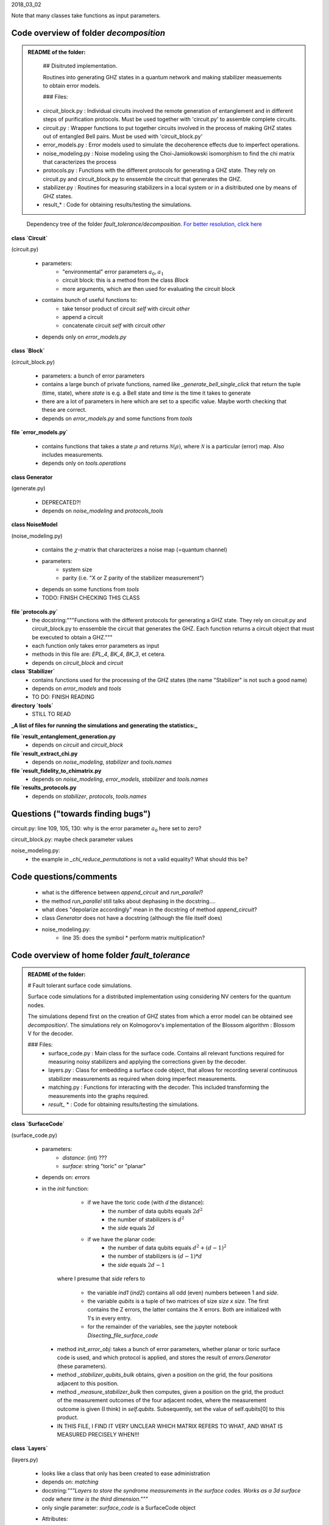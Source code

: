 2018_03_02

Note that many classes take functions as input parameters.

Code overview of folder `decomposition`
---------------------------------------

.. admonition:: README of the folder:

   ## Disitruted implementation.
   
   Routines into generating GHZ states in a quantum network and making stabilizer measuements
   to obtain error models.
   
   
   ### Files:
   
  * circuit_block.py : Individual circuits involved the remote generation of entanglement    and in different steps of purification protocols. Must be used together    with 'circuit.py' to assemble complete circuits.
   
  * circuit.py : Wrapper functions to put together circuits involved    in the process of making GHZ states out of entangled Bell pairs.    Must be used with 'circuit_block.py'
   
  * error_models.py : Error models used to simulate the decoherence effects due to imperfect operations.
   
  * noise_modeling.py : Noise modeling using the Choi-Jamiolkowski isomorphism    to find the chi matrix that caracterizes the process
   
  * protocols.py : Functions with the different protocols for generating a GHZ state.    They rely on circuit.py and circuit_block.py to enssemble the circuit that    generates the GHZ.
   
  * stabilizer.py : Routines for measuring stabilizers in a local system or in a disitributed    one by means of GHZ states.
   
  * result_* : Code for obtaining results/testing the simulations.

.. figure:: dependency_tree.jpg
   :width: 1000

   Dependency tree of the folder `fault_tolerance/decomposition`. `For better resolution, click here <./dependency_tree.pdf>`_




**class `Circuit`**

(circuit.py)

  * parameters:
        * "environmental" error parameters :math:`a_0, a_1`
        * circuit block: this is a method from the class `Block`
        * more arguments, which are then used for evaluating the circuit block
  * contains bunch of useful functions to:
        * take tensor product of circuit `self` with circuit `other`
        * append a circuit
        * concatenate circuit `self` with circuit `other`
  * depends only on `error_models.py`

**class `Block`**

(circuit_block.py)
 
  * parameters: a bunch of error parameters
  * contains a large bunch of private functions, named like `_generate_bell_single_click` that return the tuple (time, state), where `state` is e.g. a Bell state and `time` is the time it takes to generate
  * there are a lot of parameters in here which are set to a specific value. Maybe worth checking that these are correct.
  * depends on `error_models.py` and some functions from `tools`


**file `error_models.py`**

  * contains functions that takes a state :math:`\rho` and returns :math:`\mathcal{N}(\rho)`, where :math:`\mathcal{N}` is a particular (error) map. Also includes measurements.
  * depends only on `tools.operations`

**class Generator**

(generate.py)
  
  * DEPRECATED?!
  * depends on `noise_modeling` and `protocols_tools`

**class NoiseModel**

(noise_modeling.py)

  * contains the :math:`\chi`-matrix that characterizes a noise map (=quantum channel)
  * parameters:
      * system size
      * parity (i.e. "X or Z parity of the stabilizer measurement")
  * depends on some functions from `tools`
  * TODO: FINISH CHECKING THIS CLASS

**file `protocols.py`**
  * the docstring:"""Functions with the different protocols for generating a GHZ state. They rely on circuit.py and circuit_block.py to enssemble the circuit that generates the GHZ. Each function returns a circuit object that must be executed to obtain a GHZ."""
  * each function only takes error parameters as input
  * methods in this file are: `EPL_4`, `BK_4`, `BK_3`, et cetera.
  * depends on `circuit_block` and `circuit`


**class `Stabilizer`**
  * contains functions used for the processing of the GHZ states  (the name "Stabilizer" is not such a good name)
  * depends on `error_models` and `tools`
  * TO DO: FINISH READING

**directory `tools`**
  * STILL TO READ

**_A list of files for running the simulations and generating the statistics:_**

**file `result_entanglement_generation.py**
  * depends on `circuit` and `circuit_block`

**file `result_extract_chi.py**
  * depends on `noise_modeling`, `stabilizer` and `tools.names`

**file `result_fidelity_to_chimatrix.py**
  * depends on `noise_modeling`, `error_models`, `stabilizer` and `tools.names`

**file `results_protocols.py**
  * depends on `stabilizer`, `protocols`, `tools.names`




Questions ("towards finding bugs")
----------------------------------
circuit.py: line 109, 105, 130: why is the error parameter :math:`a_0` here set to zero?

circuit_block.py: maybe check parameter values

noise_modeling.py:
        * the example in `_chi_reduce_permutations` is not a valid equality? What should this be?


Code questions/comments
-----------------------
  * what is the difference between `append_circuit` and `run_parallel`?
  * the method `run_parallel` still talks about dephasing in the docstring....
  * what does "depolarize accordingly" mean in the docstring of method `append_circuit`?
  * class `Generator` does not have a docstring (although the file itself does)
  * noise_modeling.py: 
        * line 35: does the symbol * perform matrix multiplication?


Code overview of home folder `fault_tolerance`
----------------------------------------------

.. admonition:: README of the folder:

		# Fault tolerant surface code simulations.
		
		Surface code simulations for a distributed implementation using considering NV centers
		for the quantum nodes.
		
		The simulations depend first on the creation of GHZ states from which a error model can be obtained see *decomposition/*.
		The simulations rely on Kolmogorov's implementation of the Blossom algorithm : Blossom V for the decoder.
		
		
		### Files:
		  * surface_code.py : Main class for the surface code. Contains all relevant functions required for measuring noisy stabilizers and applying the corrections given by the decoder.
		  * layers.py : Class for embedding a surface code object, that allows for recording several continuous stabilizer measurements as required when doing imperfect measurements.
		  * matching.py : Functions for interacting with the decoder. This included transforming the measurements into the graphs required.
		  * `result_`  * : Code for obtaining results/testing the simulations.




**class `SurfaceCode`**

(surface_code.py)

  * parameters:
      * *distance*: (int) ???
      * *surface*: string "toric" or "planar"
  * depends on: *errors*
  * in the *init* function: 
        * if we have the toric code (with *d* the distance):
            * the number of data qubits equals :math:`2 d^2`
            * the number of stabilizers is :math:`d^2`
            * the *side* equals :math:`2d`
        * if we have the planar code:
            * the number of data qubits equals :math:`d^2+ (d-1)^2`
            * the number of stabilizers is :math:`(d-1)*d`
            * the *side* equals :math:`2d-1`
                
     where I presume that *side* refers to 

        * the variable *ind1* (*ind2*) contains all odd (even) numbers between 1 and *side*.
        * the variable *qubits* is a tuple of two matrices of size *size x size*. The first contains the Z errors, the latter contains the X errors. Both are initialized with 1's in every entry.
        * for the remainder of the variables, see the jupyter notebook `Disecting_file_surface_code`

   * method `init_error_obj`: takes a bunch of error parameters, whether planar or toric surface code is used, and which protocol is applied, and stores the result of `errors.Generator` (these parameters).
     
   * method `_stabilizer_qubits_bulk` obtains, given a position on the grid, the four positions adjacent to this position.

   * method `_measure_stabilizer_bulk` then computes, given a position on the grid, the product of the measurement outcomes of the four adjacent nodes, where the measurement outcome is given (I think) in `self.qubits`. Subsequently, set the value of self.qubits[0] to this product.

   * IN THIS FILE, I FIND IT VERY UNCLEAR WHICH MATRIX REFERS TO WHAT, AND WHAT IS MEASURED PRECISELY WHEN!!!




**class `Layers`**

(layers.py)

  * looks like a class that only has been created to ease administration
  * depends on: *matching*
  * docstring:*"""Layers to store the syndrome measurements in the surface codes. Works as a 3d surface code where time is the third dimension."""*
  * only single parameter: *surface_code* is a SurfaceCode object
  * Attributes:
      * *number_stabs*: number of stabilizers, obtained from *surface_code*
      * past_syndrome_star and past_syndrome_plaq: this contains the **previous** initialized to a vector of ones of length *number_stabs*
      * *syndromes_star*/*syndromes_plaq*: lists in which the different "layers" in time will be stored 
      * *stars_pos*/*plaqs_pos*

   * selection of methods:
      * *decode* TO DO
      * *add*: check the previous layer (*past_syndrome_star*) for all the star positions (plaquette positions)
      * *find_anyons*: 

Bugs?
-----
  * in surface_code.py:
      * line 89: after this command, the variable `self.qubits` is a tuple of two :math:`size\times size` matrices, which take the form

		>>>  # this is supposed to "mark the Z errors"
		>>>  [[[1. 1. 1. 1. 1. 1. 1.]
		>>>  [1. 1. 1. 1. 1. 1. 1.]
		>>>  [1. 1. 1. 1. 1. 1. 1.]
		>>>  [1. 1. 1. 1. 1. 1. 1.]
		>>>  [1. 1. 1. 1. 1. 1. 1.]
		>>>  [1. 1. 1. 1. 1. 1. 1.]
		>>>  [1. 1. 1. 1. 1. 1. 1.]]

		>>>  # this is supposed to "mark the X errors"
		>>> [[1. 0. 1. 0. 1. 0. 1.]
		>>>  [0. 1. 0. 1. 0. 1. 0.]
		>>>  [1. 0. 1. 0. 1. 0. 1.]
		>>>  [0. 1. 0. 1. 0. 1. 0.]
		>>>  [1. 0. 1. 0. 1. 0. 1.]
		>>>  [0. 1. 0. 1. 0. 1. 0.]
		>>>  [1. 0. 1. 0. 1. 0. 1.]]]

        What does this mean? That there are already a lot of X-errors but only few Z-errors?

        * line 93-100: the variable self.plane becomes

		>>> [['-' 't' '-' 't' '-' 't' '-']
		>>> ['l' '-' 'o' '-' 'o' '-' 'r']
		>>> ['-' 'o' '-' 'o' '-' 'o' '-']
		>>> ['l' '-' 'o' '-' 'o' '-' 'r']
		>>> ['-' 'o' '-' 'o' '-' 'o' '-']
		>>> ['l' '-' 'o' '-' 'o' '-' 'r']
		>>> ['-' 'b' '-' 'b' '-' 'b' '-']]

           I presume t=top, l=left, r=right, b=bottom. What do the 'o' and the '-' refer to?

       * line 172-3: now what happens if *p_not_complete=0*? And in the case of :math:`p_not_complete\neq 0`, then is another perfect measurement performed after the incomplete measurement? Which commands are here executed in which order?

       * line 187, 204: the matrix self.qubits contains zeroes and ones. Does this mean that *vals* =1 if and only if there are just ones in the list and no zeroes?

       * line 189, 208: don't you need a separate list to store the new values? Now, in order to compute some of the new values, you're already using the new values of adjacent nodes if they were updated earlier!

       READ ON FROM `_stabilizer_qubits_boundary`

  * in layers.py:
      * line 115: does the index [0,0] now always also end up as an error?

Question on the code
--------------------
  * in general: when documenting a method, provide: which parameters does it take, what does it return, and what does it do in the meantime?
  * in surface_code.py: 
      * lines 77-78: why first y and x second?
      * line 88: where is the '9' in the code then?
      * when defining *self.qubits*: for readability, maybe better to make a class out of this, with attributes *xerrors* and *zerrors*. Will they only contain zeroes and ones? What do these entries mean?
      * line 140: maybe best to change name of `stabilizer` into *stabilizer_type* or *XorZ* or something like this.
      * line 173, 251: typo: measuerement
      * line 206: why is the parameter axis needed here and what does it do in this context?
      * line 191 and many other lines: by just looking at it, it is not clear to the reader what the variable `c` corresponds to. Maybe better to have a globally defined list `[index_planar, index_surface] = [0,1]` and call `c` `surface_code_type` instead.
  * layers.py: 
      * generally well documented!
      * maybe rename *past_syndrome_star* to *previous_syndrome_star*
      * line 74, method *add*: what do you mean by *current measurement status*?
      * line 97: best not to call "plaq" or "star" a *stabilizer*
      * line 77: what do you mean by "physical errors are only carried once" and how is this implemented in the code?





To write up in thesis: MWPM, anyons-stuff, decoding procedure
